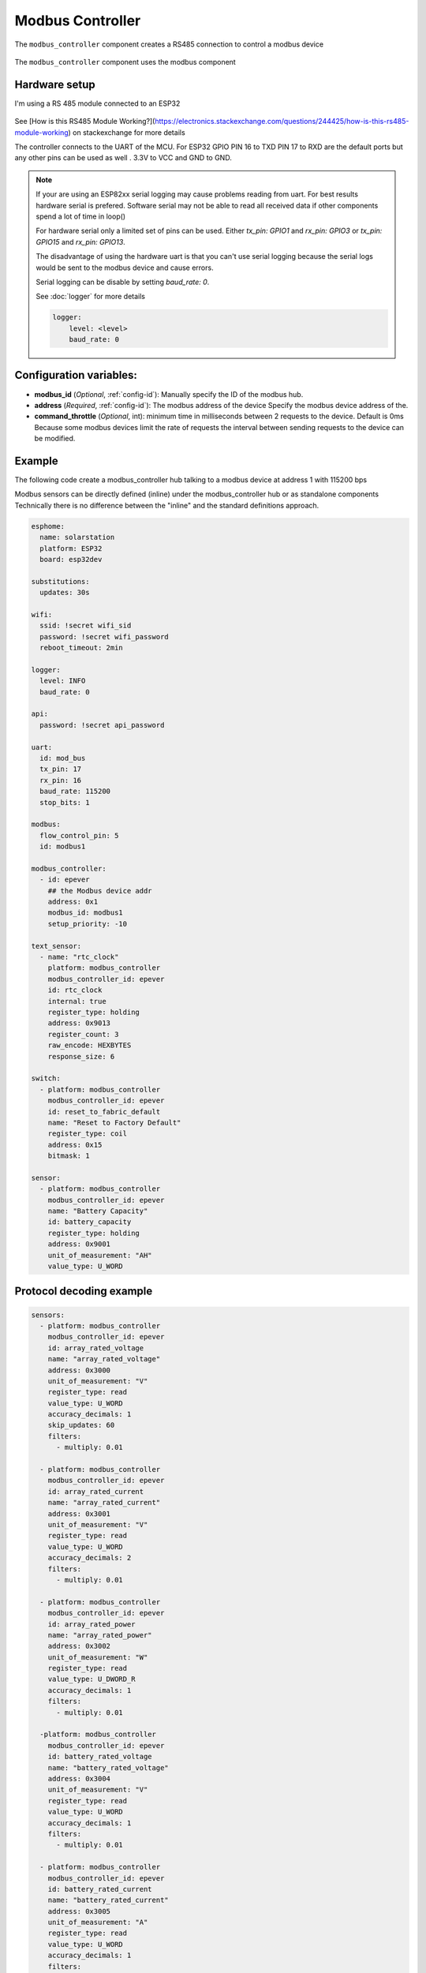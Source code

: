 Modbus Controller
=================

.. seo::
    :description: Instructions for setting up the Modbus Controller component.
    :image: modbus.png

The ``modbus_controller`` component creates a RS485 connection to control a modbus device

.. figure:: /images/modbus.png
    :align: center
    :width: 25%

The ``modbus_controller`` component uses the modbus component



Hardware setup
--------------
I'm using a RS 485 module connected to an ESP32

.. figure:: /images/rs485.jpg

See [How is this RS485 Module Working?](https://electronics.stackexchange.com/questions/244425/how-is-this-rs485-module-working) on stackexchange for more details

The controller connects to the UART of the MCU. For ESP32  GPIO PIN 16 to TXD PIN 17 to RXD are the default ports but any other pins can be used as well . 3.3V to VCC and GND to GND.

.. note::

    If your are using an ESP82xx serial logging may cause problems reading from uart. For best results hardware serial is prefered. Software serial may not be able to read all received data if other components spend a lot of time in loop()
    
    For hardware serial only a limited set of pins can be used. Either `tx_pin: GPIO1` and `rx_pin: GPIO3`  or `tx_pin: GPIO15` and `rx_pin: GPIO13`.
    
    The disadvantage of using the hardware uart is that you can't use serial logging because the serial logs would be sent to the modbus device and cause errors.
    
    Serial logging can be disable by setting `baud_rate: 0`.
    
    See :doc:`logger` for more details

    .. code-block:: yaml

        logger:
            level: <level>
            baud_rate: 0



Configuration variables:
------------------------

- **modbus_id** (*Optional*, :ref:`config-id`): Manually specify the ID of the modbus hub.

- **address** (*Required*, :ref:`config-id`): The modbus address of the device
  Specify the modbus device address of the.

- **command_throttle** (*Optional*, int): minimum time in milliseconds between 2 requests to the device. Default is 0ms
  Because some modbus devices limit the rate of requests the interval between sending requests to the device can be modified.


Example
-------
The following code create a modbus_controller hub talking to a modbus device at address 1 with 115200 bps


Modbus sensors can be directly defined (inline) under the modbus_controller hub or as standalone components
Technically there is no difference between the "inline" and the standard definitions approach.

.. code-block:: yaml

    esphome:
      name: solarstation
      platform: ESP32
      board: esp32dev

    substitutions:
      updates: 30s

    wifi:
      ssid: !secret wifi_sid
      password: !secret wifi_password
      reboot_timeout: 2min

    logger:
      level: INFO
      baud_rate: 0

    api:
      password: !secret api_password

    uart:
      id: mod_bus
      tx_pin: 17
      rx_pin: 16
      baud_rate: 115200
      stop_bits: 1

    modbus:
      flow_control_pin: 5
      id: modbus1

    modbus_controller:
      - id: epever
        ## the Modbus device addr
        address: 0x1
        modbus_id: modbus1
        setup_priority: -10

    text_sensor:
      - name: "rtc_clock"
        platform: modbus_controller
        modbus_controller_id: epever
        id: rtc_clock
        internal: true
        register_type: holding
        address: 0x9013
        register_count: 3
        raw_encode: HEXBYTES
        response_size: 6

    switch:
      - platform: modbus_controller
        modbus_controller_id: epever
        id: reset_to_fabric_default
        name: "Reset to Factory Default"
        register_type: coil
        address: 0x15
        bitmask: 1

    sensor:
      - platform: modbus_controller
        modbus_controller_id: epever
        name: "Battery Capacity"
        id: battery_capacity
        register_type: holding
        address: 0x9001
        unit_of_measurement: "AH"
        value_type: U_WORD


Protocol decoding example
-------------------------

.. code-block:: yaml

    sensors:
      - platform: modbus_controller
        modbus_controller_id: epever
        id: array_rated_voltage
        name: "array_rated_voltage"
        address: 0x3000
        unit_of_measurement: "V"
        register_type: read
        value_type: U_WORD
        accuracy_decimals: 1
        skip_updates: 60
        filters:
          - multiply: 0.01

      - platform: modbus_controller
        modbus_controller_id: epever
        id: array_rated_current
        name: "array_rated_current"
        address: 0x3001
        unit_of_measurement: "V"
        register_type: read
        value_type: U_WORD
        accuracy_decimals: 2
        filters:
          - multiply: 0.01

      - platform: modbus_controller
        modbus_controller_id: epever
        id: array_rated_power
        name: "array_rated_power"
        address: 0x3002
        unit_of_measurement: "W"
        register_type: read
        value_type: U_DWORD_R
        accuracy_decimals: 1
        filters:
          - multiply: 0.01

      -platform: modbus_controller
        modbus_controller_id: epever
        id: battery_rated_voltage
        name: "battery_rated_voltage"
        address: 0x3004
        unit_of_measurement: "V"
        register_type: read
        value_type: U_WORD
        accuracy_decimals: 1
        filters:
          - multiply: 0.01

      - platform: modbus_controller
        modbus_controller_id: epever
        id: battery_rated_current
        name: "battery_rated_current"
        address: 0x3005
        unit_of_measurement: "A"
        register_type: read
        value_type: U_WORD
        accuracy_decimals: 1
        filters:
          - multiply: 0.01

      - platform: modbus_controller
        modbus_controller_id: epever
        id: battery_rated_power
        name: "battery_rated_power"
        address: 0x3006
        unit_of_measurement: "W"
        register_type: read
        value_type: U_DWORD_R
        accuracy_decimals: 1
        filters:
          - multiply: 0.01

      - platform: modbus_controller
        modbus_controller_id: epever id: charging_mode
        name: "charging_mode"
        address: 0x3008
        unit_of_measurement: ""
        register_type: read
        value_type: U_WORD
        accuracy_decimals: 0



To minimize the required transactions all registers with the same base address are read in one request.
The response is mapped to the sensor based on register_count and offset in bytes.

**Request**

+-----------+-----------------------------------------+
| data      | description                             |
+===========+=========================================+
| 0x1  (01) | device address                          |
+-----------+-----------------------------------------+
| 0x4  (04) | function code 4 (Read Input Registers)  |
+-----------+-----------------------------------------+
| 0x30 (48) | start address high byte                 |
+-----------+-----------------------------------------+
| 0x0  (00) | start address low byte                  |
+-----------+-----------------------------------------+
| 0x0  (00) | number of registers to read high byte   |
+-----------+-----------------------------------------+
| 0x9  (09) | number of registers to read low byte    |
+-----------+-----------------------------------------+
| 0x3f (63) | crc                                     |
+-----------+-----------------------------------------+
| 0xc  (12) | crc                                     |
+-----------+-----------------------------------------+


**Response**

+--------+------------+--------------------+--------------------------------------------+
| offset | data       | value (type)       | description                                |
+========+============+====================+============================================+
|  H     | 0x1  (01)  |                    | device address                             |
+--------+------------+--------------------+--------------------------------------------+
|   H    | 0x4  (04)  |                    | function code                              |
+--------+------------+--------------------+--------------------------------------------+
|   H    | 0x12 (18)  |                    | byte count                                 |
+--------+------------+--------------------+--------------------------------------------+
|   0    | 0x27 (39)  | U_WORD             | array_rated_voltage  high byte             |
+--------+------------+--------------------+--------------------------------------------+
|   1    | 0x10 (16)  | 0x2710 (100000)    | array_rated_voltage  low byte              |
+--------+------------+--------------------+--------------------------------------------+
|   2    | 0x7  (7)   | U_WORD             | array_rated_current  high byte             |
+--------+------------+--------------------+--------------------------------------------+
|   3    | 0xd0 (208) | 0x7d0 (2000)       | array_rated_current  low byte              |
+--------+------------+--------------------+--------------------------------------------+
|   4    | 0xcb (203) | U_DWORD_R          | array_rated_power high byte of low word    |
+--------+------------+--------------------+--------------------------------------------+
|   5    | 0x20 (32)  | spans 2 register   | array_rated_power low byte of low word     |
+--------+------------+--------------------+--------------------------------------------+
|   6    | 0x0  (0)   |                    | array_rated_power high byte of high word   |
+--------+------------+--------------------+--------------------------------------------+
|   7    | 0x0  (0)   | 0x0000CB20 (52000) | array_rated_power low byte of high word    |
+--------+------------+--------------------+--------------------------------------------+
|   8    | 0x9  (09)  | U_WORD             | battery_rated_voltage high byte            |
+--------+------------+--------------------+--------------------------------------------+
|   9    | 0x60 (96)  | 0x960 (2400)       | battery_rated_voltage low byte             |
+--------+------------+--------------------+--------------------------------------------+
|   10   | 0x7  (07)  | U_WORD             | battery_rated_current high word            |
+--------+------------+--------------------+--------------------------------------------+
|   11   | 0xd0 (208) | 0x7d0 (2000)       | battery_rated_current high word            |
+--------+------------+--------------------+--------------------------------------------+
|   12   | 0xcb (203) | U_DWORD_R          | battery_rated_power high byte of low word  |
+--------+------------+--------------------+--------------------------------------------+
|   13   | 0x20 (32)  | spans 2 register   | battery_rated_power low byte of low word   |
+--------+------------+--------------------+--------------------------------------------+
|   14   | 0x0  (0)   |                    | battery_rated_power high byte of high word |
+--------+------------+--------------------+--------------------------------------------+
|   15   | 0x0  (0)   | 0x0000CB20 (52000) | battery_rated_power low byte of high word  |
+--------+------------+--------------------+--------------------------------------------+
|   16   | 0x0  (0)   | U_WORD             | charging_mode high byte                    |
+--------+------------+--------------------+--------------------------------------------+
|   17   | 0x2  (02)  | 0x2 (MPPT)         | charging_mode low  byte                    |
+--------+------------+--------------------+--------------------------------------------+
|   C    | 0x2f (47)  |                    | crc                                        |
+--------+------------+--------------------+--------------------------------------------+
|   C    | 0x31 (49)  |                    | crc                                        |
+--------+------------+--------------------+--------------------------------------------+



Note
----

Write support is only implemented for switches.
However the C++ code provides the required API to write to a modbus device.

These methods can be called from a lambda.

Here is an example how to set config values to for an EPEVER Trace AN controller.
The code synchronizes the localtime of MCU to the epever controller
The time is set by writing 12 bytes to register 0x9013.
Then battery charge settings are sent.


.. code-block:: yaml

    esphome:
      name: solarstation-test
      platform: ESP32
      board: esp32dev

      ## send config values at startup
      ## configure rtc clock and battery charge settings
      on_boot:
        priority: -100
        then:
          - lambda: |-

    on_boot:
      ## configure controller settings at setup
      ## make sure priority is lower than setup_priority of modbus_controller
      priority: -100
      then:
        - lambda: |-
            // get local time and sync to controller
            time_t now = ::time(nullptr);
            struct tm *time_info = ::localtime(&now);
            int seconds = time_info->tm_sec;
            int minutes = time_info->tm_min;
            int hour = time_info->tm_hour;
            int day = time_info->tm_mday;
            int month = time_info->tm_mon + 1;
            int year = time_info->tm_year % 100;
            esphome::modbus_controller::ModbusController *controller = id(epever);
            // if there is no internet connection localtime returns year 70
            if (year != 70) {
              // create the payload
              std::vector<uint16_t> rtc_data = {uint16_t((minutes << 8) | seconds), uint16_t((day << 8) | hour),
                                                uint16_t((year << 8) | month)};
              // Create a modbus command item with the time information as the payload
              esphome::modbus_controller::ModbusCommandItem set_rtc_command =
                  esphome::modbus_controller::ModbusCommandItem::create_write_multiple_command(controller, 0x9013, 3, rtc_data);
              // Submit the command to the send queue
              epever->queue_command(set_rtc_command);
              ESP_LOGI("ModbusLambda", "EPSOLAR RTC set to %02d:%02d:%02d %02d.%02d.%04d", hour, minutes, seconds, day, month,
                      year + 2000);
            }
            // Battery settings
            // Note: these values are examples only and apply my AGM Battery
            std::vector<uint16_t> battery_settings1 = {
                0,       // 9000 Battery Type 0 =  User
                0x0073,  // 9001 Battery Cap 0x55 == 115AH
                0x012C,  // 9002 Temp compensation -3V /°C/2V
                0x05DC,  // 9003 0x5DC == 1500 Over Voltage Disconnect Voltage 15,0
                0x058C,  // 9004 0x58C == 1480 Charging Limit Voltage 14,8
                0x058C,  // 9005 Over Voltage Reconnect Voltage 14,8
                0x05BF,  // 9006 Equalize Charging Voltage 14,6
                0x05BE,  // 9007 Boost Charging Voltage 14,7
                0x0550,  // 9008 Float Charging Voltage 13,6
                0x0528,   // 9009 Boost Reconnect Charging Voltage 13,2
                0x04C4,  // 900A Low Voltage Reconnect Voltage 12,2
                0x04B0,  // 900B Under Voltage Warning Reconnect Voltage 12,0
                0x04BA,  // 900c Under Volt. Warning Volt 12,1
                0x04BA,  // 900d Low Volt. Disconnect Volt. 11.8
                0x04BA   // 900E Discharging Limit Voltage 11.8
            };

            // Boost and equalization periods
            std::vector<uint16_t> battery_settings2 = {
                0x0000,  // 906B Equalize Duration (min.) 0
                0x0075   // 906C Boost Duration (aka absorb) 117 mins
            };
            esphome::modbus_controller::ModbusCommandItem set_battery1_command =
                esphome::modbus_controller::ModbusCommandItem::create_write_multiple_command(controller, 0x9000, battery_settings1.size() ,
                                                                                            battery_settings1);

            esphome::modbus_controller::ModbusCommandItem set_battery2_command =
                esphome::modbus_controller::ModbusCommandItem::create_write_multiple_command(controller, 0x906B, battery_settings3.size(),
                                                                                            battery_settings2);
            delay(200) ;
            controller->queue_command(set_battery1_command);
            delay(200) ;
            controller->queue_command(set_battery2_command);
            ESP_LOGI("ModbusLambda", "EPSOLAR Battery set");



    uart:
      id: mod_bus
      tx_pin: 19
      rx_pin: 18
      baud_rate: 115200
      stop_bits: 1

    modbus:
      #flow_control_pin: 23
      send_wait_time: 200ms
      id: mod_bus_epever

    modbus_controller:
      - id: epever
        ## the Modbus device addr
        address: 0x1
        modbus_id: mod_bus_epever
        command_throttle: 0ms
        setup_priority: -10
        update_interval: ${updates}

    sensor:
      - platform: modbus_controller
        modbus_controller_id: epever
        id: array_rated_voltage
        name: "array_rated_voltage"
        address: 0x3000
        unit_of_measurement: "V"
        register_type: read
        value_type: U_WORD
        accuracy_decimals: 1
        filters:
          - multiply: 0.01

      - platform: modbus_controller
        modbus_controller_id: epever
        id: array_rated_current
        name: "array_rated_current"
        address: 0x3001
        unit_of_measurement: "A"
        register_type: read
        value_type: U_WORD
        accuracy_decimals: 2
        filters:
          - multiply: 0.01

      - platform: modbus_controller
        modbus_controller_id: epever
        id: array_rated_power
        name: "array_rated_power"
        address: 0x3002
        unit_of_measurement: "W"
        register_type: read
        value_type: U_DWORD_R
        accuracy_decimals: 1
        filters:
          - multiply: 0.01




See Also
--------

- :doc:`/components/sensor/modbus_controller`
- :doc:`/components/binary_sensor/modbus_controller`
- :doc:`/components/text_sensor/modbus_controller`
- :doc:`/components/switch/modbus_controller`
- :doc:`/components/number/modbus_controller`
- :doc:`/components/output/modbus_controller`
- :doc:`EPEVER MPPT Solar Charge Controller Tracer-AN Series</cookbook/tracer-an>`
- `Modbus RTU Protocol Description <https://www.modbustools.com/modbus.html>`__
- :ghedit:`Edit`
